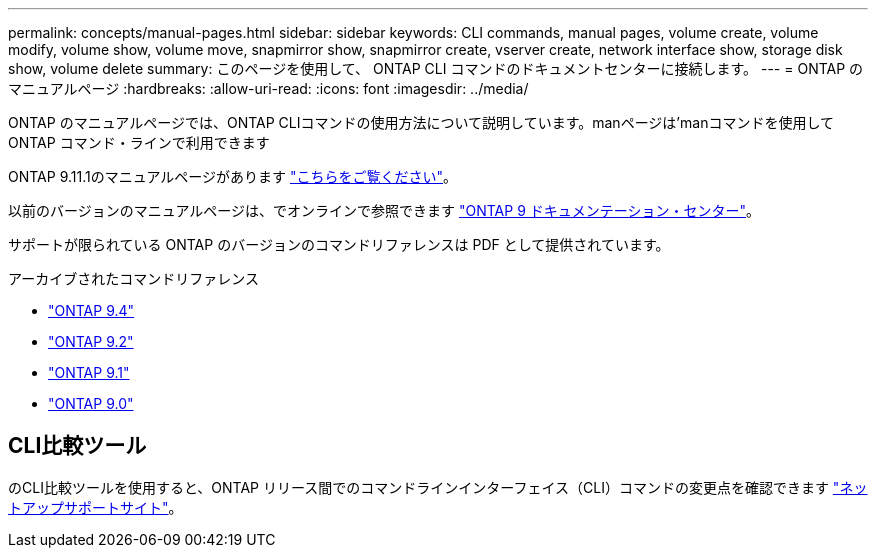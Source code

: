 ---
permalink: concepts/manual-pages.html 
sidebar: sidebar 
keywords: CLI commands, manual pages, volume create, volume modify, volume show, volume move, snapmirror show, snapmirror create, vserver create, network interface show, storage disk show, volume delete 
summary: このページを使用して、 ONTAP CLI コマンドのドキュメントセンターに接続します。 
---
= ONTAP のマニュアルページ
:hardbreaks:
:allow-uri-read: 
:icons: font
:imagesdir: ../media/


[role="lead"]
ONTAP のマニュアルページでは、ONTAP CLIコマンドの使用方法について説明しています。manページは'manコマンドを使用してONTAP コマンド・ラインで利用できます

ONTAP 9.11.1のマニュアルページがあります link:https://docs.netapp.com/us-en/ontap-cli-9111/index.html["こちらをご覧ください"]。

以前のバージョンのマニュアルページは、でオンラインで参照できます link:http://docs.netapp.com/ontap-9/topic/com.netapp.doc.dot-cm-cmpr/GUID-5CB10C70-AC11-41C0-8C16-B4D0DF916E9B.html["ONTAP 9 ドキュメンテーション・センター"]。

サポートが限られている ONTAP のバージョンのコマンドリファレンスは PDF として提供されています。

.アーカイブされたコマンドリファレンス
* link:https://library.netapp.com/ecm/ecm_download_file/ECMLP2843631["ONTAP 9.4"^]
* link:https://library.netapp.com/ecm/ecm_download_file/ECMLP2674477["ONTAP 9.2"^]
* link:https://library.netapp.com/ecm/ecm_download_file/ECMLP2573244["ONTAP 9.1"^]
* link:https://library.netapp.com/ecm/ecm_download_file/ECMLP2492714["ONTAP 9.0"^]




== CLI比較ツール

のCLI比較ツールを使用すると、ONTAP リリース間でのコマンドラインインターフェイス（CLI）コマンドの変更点を確認できます link:https://mysupport.netapp.com/site/info/cli-comparison["ネットアップサポートサイト"^]。
